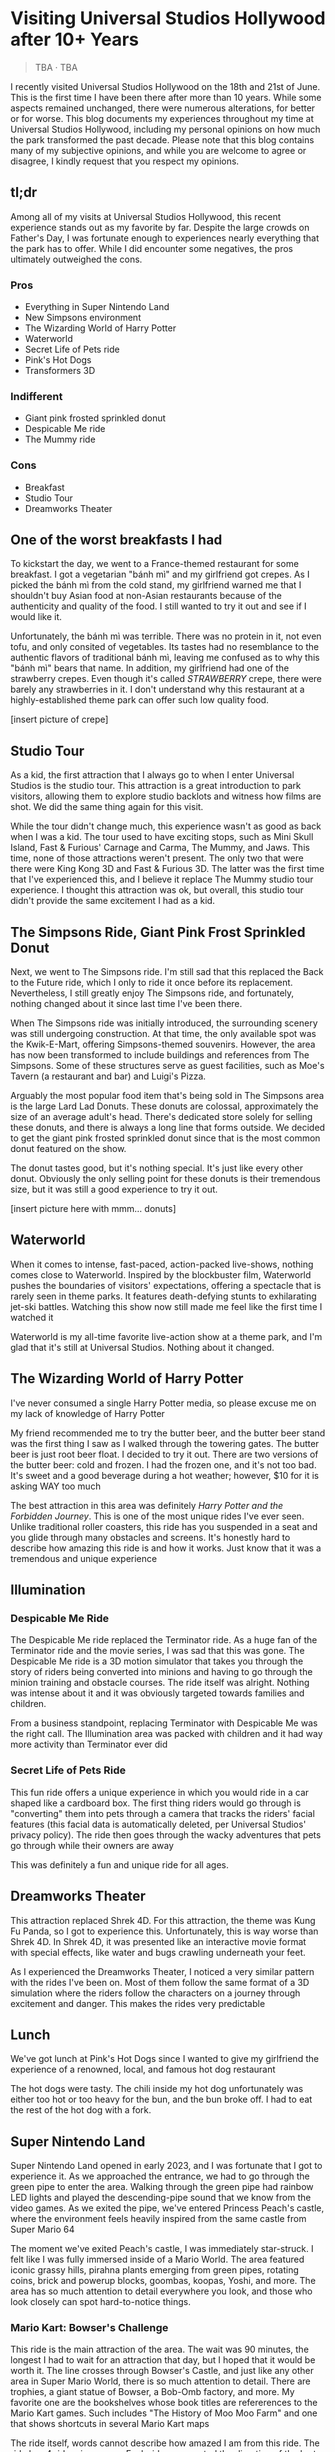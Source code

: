 #+options: toc:nil

* Visiting Universal Studios Hollywood after 10+ Years

#+begin_quote
TBA · TBA
#+end_quote

I recently visited Universal Studios Hollywood on the 18th and 21st of June.
This is the first time I have been there after more than 10 years. While some
aspects remained unchanged, there were numerous alterations, for better or for
worse. This blog documents my experiences throughout my time at Universal
Studios Hollywood, including my personal opinions on how much the park
transformed the past decade.  Please note that this blog contains many of my
subjective opinions, and while you are welcome to agree or disagree, I kindly
request that you respect my opinions.

** tl;dr
Among all of my visits at Universal Studios Hollywood, this recent experience
stands out as my favorite by far. Despite the large crowds on Father's Day, I
was fortunate enough to experiences nearly everything that the park has to
offer. While I did encounter some negatives, the pros ultimately outweighed the
cons.

*** Pros
+ Everything in Super Nintendo Land
+ New Simpsons environment
+ The Wizarding World of Harry Potter
+ Waterworld
+ Secret Life of Pets ride
+ Pink's Hot Dogs
+ Transformers 3D

*** Indifferent
+ Giant pink frosted sprinkled donut
+ Despicable Me ride
+ The Mummy ride

*** Cons
+ Breakfast
+ Studio Tour
+ Dreamworks Theater

** One of the worst breakfasts I had
To kickstart the day, we went to a France-themed restaurant for some breakfast.
I got a vegetarian "bánh mì" and my girlfriend got crepes. As I picked the bánh
mì from the cold stand, my girlfriend warned me that I shouldn't buy Asian food
at non-Asian restaurants because of the authenticity and quality of the food. I
still wanted to try it out and see if I would like it.

Unfortunately, the bánh mì was terrible. There was no protein in it, not even
tofu, and only consited of vegetables. Its tastes had no resemblance to the
authentic flavors of traditional bánh mì, leaving me confused as to why this
"bánh mì" bears that name. In addition, my girlfriend had one of the strawberry
crepes.  Even though it's called /STRAWBERRY/ crepe, there were barely any
strawberries in it.  I don't understand why this restaurant at a highly-established
theme park can offer such low quality food.

[insert picture of crepe]

** Studio Tour
As a kid, the first attraction that I always go to when I enter Universal
Studios is the studio tour. This attraction is a great introduction to park
visitors, allowing them to explore studio backlots and witness how films are
shot. We did the same thing again for this visit.

While the tour didn't change much, this experience wasn't as good as back when I
was a kid. The tour used to have exciting stops, such as Mini Skull Island, Fast
& Furious' Carnage and Carma, The Mummy, and Jaws. This time, none of those
attractions weren't present. The only two that were there were King Kong 3D and
Fast & Furious 3D. The latter was the first time that I've experienced this, and
I believe it replace The Mummy studio tour experience.  I thought this
attraction was ok, but overall, this studio tour didn't provide the same
excitement I had as a kid.

** The Simpsons Ride, Giant Pink Frost Sprinkled Donut
Next, we went to The Simpsons ride. I'm still sad that this replaced the Back to
the Future ride, which I only to ride it once before its replacement.
Nevertheless, I still greatly enjoy The Simpsons ride, and fortunately, nothing
changed about it since last time I've been there.

When The Simpsons ride was initially introduced, the surrounding scenery was
still undergoing construction. At that time, the only available spot was the
Kwik-E-Mart, offering Simpsons-themed souvenirs. However, the area has now been
transformed to include buildings and references from The Simpsons. Some of these
structures serve as guest facilities, such as Moe's Tavern (a restaurant and
bar) and Luigi's Pizza.

Arguably the most popular food item that's being sold in The Simpsons area is
the large Lard Lad Donuts. These donuts are colossal, approximately the size of
an average adult's head. There's dedicated store solely for selling these
donuts, and there is always a long line that forms outside. We decided to get
the giant pink frosted sprinkled donut since that is the most common donut
featured on the show.

The donut tastes good, but it's nothing special. It's just like every other
donut. Obviously the only selling point for these donuts is their tremendous
size, but it was still a good experience to try it out.

[insert picture here with mmm... donuts]

** Waterworld
When it comes to intense, fast-paced, action-packed live-shows, nothing comes
close to Waterworld. Inspired by the blockbuster film, Waterworld pushes the
boundaries of visitors' expectations, offering a spectacle that is rarely seen
in theme parks. It features death-defying stunts to exhilarating jet-ski
battles. Watching this show now still made me feel like the first time I watched
it

Waterworld is my all-time favorite live-action show at a theme park, and I'm
glad that it's still at Universal Studios. Nothing about it changed.

** The Wizarding World of Harry Potter
I've never consumed a single Harry Potter media, so please excuse me on my lack
of knowledge of Harry Potter

My friend recommended me to try the butter beer, and the butter beer stand was
the first thing I saw as I walked through the towering gates. The butter beer is
just root beer float. I decided to try it out. There are two versions of the
butter beer: cold and frozen. I had the frozen one, and it's not too bad. It's
sweet and a good beverage during a hot weather; however, $10 for it is asking
WAY too much

The best attraction in this area was definitely /Harry Potter and the Forbidden Journey/. This is one of the most unique rides I've ever seen. Unlike traditional
roller coasters, this ride has you suspended in a seat and you glide through many
obstacles and screens. It's honestly hard to describe how amazing this ride is and
how it works. Just know that it was a tremendous and unique experience

** Illumination
*** Despicable Me Ride
The Despicable Me ride replaced the Terminator ride. As a huge fan of the
Terminator ride and the movie series, I was sad that this was gone.  The
Despicable Me ride is a 3D motion simulator that takes you through the story of
riders being converted into minions and having to go through the minion training
and obstacle courses.  The ride itself was alright. Nothing was intense about it
and it was obviously targeted towards families and children.

From a business standpoint, replacing Terminator with Despicable Me was
the right call. The Illumination area was packed with children and it had way
more activity than Terminator ever did

*** Secret Life of Pets Ride
This fun ride offers a unique experience in which you would ride in a car shaped
like a cardboard box. The first thing riders would go through is "converting" them
into pets through a camera that tracks the riders' facial features (this facial
data is automatically deleted, per Universal Studios' privacy policy). The ride
then goes through the wacky adventures that pets go through while their owners are away

This was definitely a fun and unique ride for all ages.


** Dreamworks Theater
This attraction replaced Shrek 4D. For this attraction, the theme was Kung Fu Panda,
so I got to experience this. Unfortunately, this is way worse than Shrek 4D. In
Shrek 4D, it was presented like an interactive movie format with special
effects, like water and bugs crawling underneath your feet.

As I experienced the Dreamworks Theater, I noticed a very similar pattern with
the rides I've been on. Most of them follow the same format of a 3D simulation
where the riders follow the characters on a journey through excitement and danger.
This makes the rides very predictable

** Lunch
We've got lunch at Pink's Hot Dogs since I wanted to give my girlfriend the
experience of a renowned, local, and famous hot dog restaurant

The hot dogs were tasty. The chili inside my hot dog unfortunately was either
too hot or too heavy for the bun, and the bun broke off. I had to eat the
rest of the hot dog with a fork.

** Super Nintendo Land
Super Nintendo Land opened in early 2023, and I was fortunate that I got to
experience it. As we approached the entrance, we had to go through the green
pipe to enter the area. Walking through the green pipe had rainbow LED lights
and played the descending-pipe sound that we know from the video games. As we
exited the pipe, we've entered Princess Peach's castle, where the environment
feels heavily inspired from the same castle from Super Mario 64

The moment we've exited Peach's castle, I was immediately star-struck. I felt
like I was fully immersed inside of a Mario World. The area featured iconic
grassy hills, pirahna plants emerging from green pipes, rotating coins, brick
and powerup blocks, goombas, koopas, Yoshi, and more. The area has so much
attention to detail everywhere you look, and those who look closely can spot
hard-to-notice things.

*** Mario Kart: Bowser's Challenge
This ride is the main attraction of the area. The wait was 90 minutes, the
longest I had to wait for an attraction that day, but I hoped that it would be
worth it.  The line crosses through Bowser's Castle, and just like any other
area in Super Mario World, there is so much attention to detail. There are
trophies, a giant statue of Bowser, a Bob-Omb factory, and more. My favorite
one are the bookshelves whose book titles are refererences to the Mario
Kart games. Such includes "The History of Moo Moo Farm" and one that
shows shortcuts in several Mario Kart maps

The ride itself, words cannot describe how amazed I am from this ride.
The ride has 4 riders in one car. Each rider can control the direction of
the kart. They would also wear interactive glasses that allows them to
see Team Mario and Team Bowser. They would then use the buttons
on their steering wheel to shoot shells at Team Bowser. Through the
ride, we went through iconic Mario Kart tracks such as Bowser's Castle
and Rainbow Road

Out of all the rides I've been on at Universal Studios, this is definitely
the best one.

** Lower Lot
*** Jurassic World
The Jurassic World ride is essentially the same as the Jurrasic Park ride.
The only difference is that the environments are updated to have
a more modern / futuristic feel

*** Transformers 3D
I /most likely/ have been on the Transformers ride before as a kid. Either way, it
was a very fun and fast-paced 3D ride that has riders transporting the All-Spark
to a safe location while the Autobots and Decepticons are battling each other

*** The Mummy
This is the first time I've been on The Mummy since I've always been
scared of roller coasters as a kid. The ride features cinematics,
ride in the dark, and reverse tracks. It wasn't too intense, but it's
a nice experience

** Conclusion
I had a blast with my experiences at Universal Studios. Super Nintendo Land
was once of the best places I've been in a theme park. Even though there were
some negatives at my visit, the pros outweighed the cons. Universal Studios
is a must-visit destination for California residents or tourists

